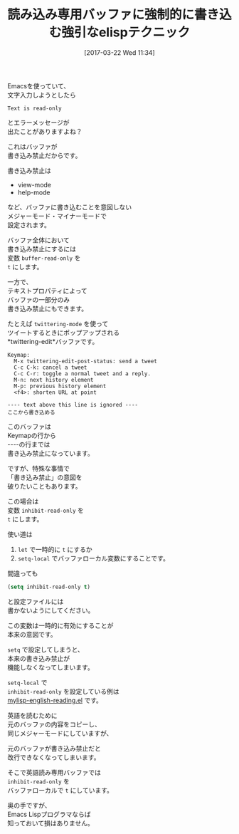 #+BLOG: rubikitch
#+POSTID: 2086
#+DATE: [2017-03-22 Wed 11:34]
#+PERMALINK: inhibit-read-only
#+OPTIONS: toc:nil num:nil todo:nil pri:nil tags:nil ^:nil \n:t -:nil tex:nil ':nil
#+ISPAGE: nil
# (progn (erase-buffer)(find-file-hook--org2blog/wp-mode))
#+DESCRIPTION:buffer-read-onlyやテキストプロパティで書き込み禁止(読み込み専用)になっているバッファ文字列を強制的に書き込み可能にする変数がinhibit-read-only。ローカル変数として使う。
#+BLOG: rubikitch
#+CATEGORY: バッファ関連
#+TAGS: 
#+TITLE: 読み込み専用バッファに強制的に書き込む強引なelispテクニック
#+begin: org2blog-tags
# content-length: 1438

#+end:
Emacsを使っていて、
文字入力しようとしたら
#+BEGIN_EXAMPLE
Text is read-only
#+END_EXAMPLE
とエラーメッセージが
出たことがありますよね？

これはバッファが
書き込み禁止だからです。

書き込み禁止は
- view-mode
- help-mode
など、バッファに書き込むことを意図しない
メジャーモード・マイナーモードで
設定されます。

バッファ全体において
書き込み禁止にするには
変数 =buffer-read-only= を 
=t= にします。

一方で、
テキストプロパティによって
バッファの一部分のみ
書き込み禁止にもできます。

たとえば =twittering-mode= を使って
ツイートするときにポップアップされる
*twittering-edit*バッファです。

#+BEGIN_EXAMPLE
Keymap:
  M-x twittering-edit-post-status: send a tweet
  C-c C-k: cancel a tweet
  C-c C-r: toggle a normal tweet and a reply.
  M-n: next history element
  M-p: previous history element
  <f4>: shorten URL at point

---- text above this line is ignored ----
ここから書き込める
#+END_EXAMPLE

このバッファは
Keymapの行から
----の行までは
書き込み禁止になっています。

ですが、特殊な事情で
「書き込み禁止」の意図を
破りたいこともあります。

この場合は
変数 =inhibit-read-only= を 
=t= にします。

使い道は

1. =let= で一時的に =t= にするか
2. =setq-local= でバッファローカル変数にすることです。

間違っても
#+BEGIN_SRC emacs-lisp :results silent
(setq inhibit-read-only t)
#+END_SRC
と設定ファイルには
書かないようにしてください。

この変数は一時的に有効にすることが
本来の意図です。

=setq= で設定してしまうと、
本来の書き込み禁止が
機能しなくなってしまいます。

=setq-local= で 
=inhibit-read-only= を設定している例は
[[http://emacs.rubikitch.com/english-reading][mylisp-english-reading.el]] です。

英語を読むために
元のバッファの内容をコピーし、
同じメジャーモードにしていますが、

元のバッファが書き込み禁止だと
改行できなくなってしまいます。

そこで英語読み専用バッファでは 
=inhibit-read-only= を
バッファローカルで =t= にしています。

奥の手ですが、
Emacs Lispプログラマならば
知っておいて損はありません。

# (progn (forward-line 1)(shell-command "screenshot-time.rb org_template" t))
